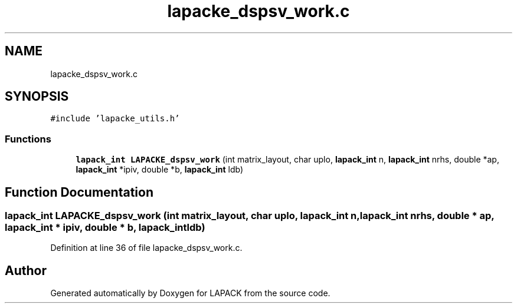 .TH "lapacke_dspsv_work.c" 3 "Tue Nov 14 2017" "Version 3.8.0" "LAPACK" \" -*- nroff -*-
.ad l
.nh
.SH NAME
lapacke_dspsv_work.c
.SH SYNOPSIS
.br
.PP
\fC#include 'lapacke_utils\&.h'\fP
.br

.SS "Functions"

.in +1c
.ti -1c
.RI "\fBlapack_int\fP \fBLAPACKE_dspsv_work\fP (int matrix_layout, char uplo, \fBlapack_int\fP n, \fBlapack_int\fP nrhs, double *ap, \fBlapack_int\fP *ipiv, double *b, \fBlapack_int\fP ldb)"
.br
.in -1c
.SH "Function Documentation"
.PP 
.SS "\fBlapack_int\fP LAPACKE_dspsv_work (int matrix_layout, char uplo, \fBlapack_int\fP n, \fBlapack_int\fP nrhs, double * ap, \fBlapack_int\fP * ipiv, double * b, \fBlapack_int\fP ldb)"

.PP
Definition at line 36 of file lapacke_dspsv_work\&.c\&.
.SH "Author"
.PP 
Generated automatically by Doxygen for LAPACK from the source code\&.
